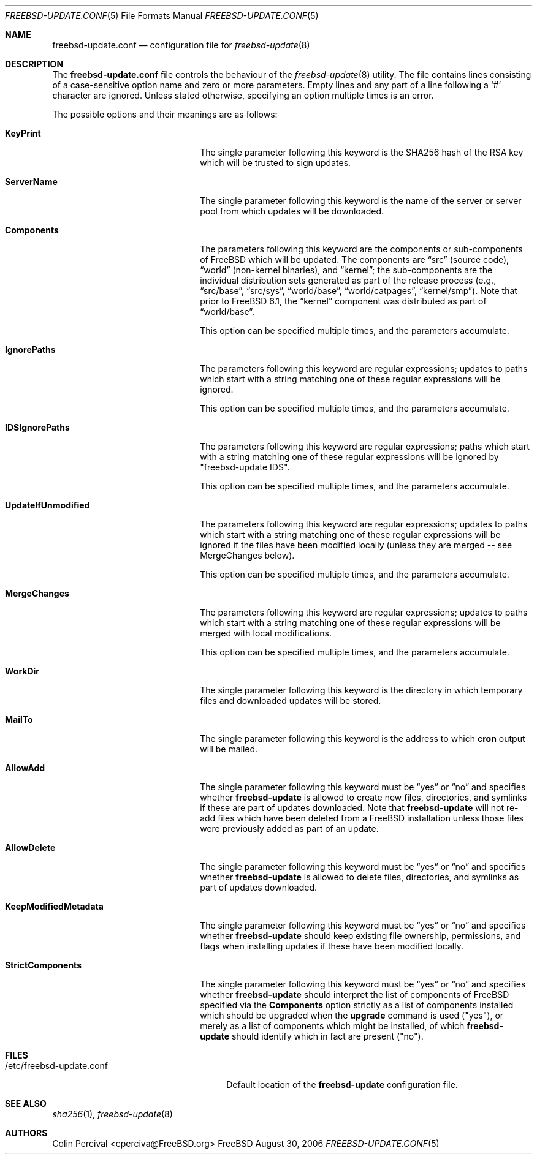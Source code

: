 .\"-
.\" Copyright 2006 Colin Percival
.\" All rights reserved
.\"
.\" Redistribution and use in source and binary forms, with or without
.\" modification, are permitted providing that the following conditions
.\" are met:
.\" 1. Redistributions of source code must retain the above copyright
.\"    notice, this list of conditions and the following disclaimer.
.\" 2. Redistributions in binary form must reproduce the above copyright
.\"    notice, this list of conditions and the following disclaimer in the
.\"    documentation and/or other materials provided with the distribution.
.\"
.\" THIS SOFTWARE IS PROVIDED BY THE AUTHOR ``AS IS'' AND ANY EXPRESS OR
.\" IMPLIED WARRANTIES, INCLUDING, BUT NOT LIMITED TO, THE IMPLIED
.\" WARRANTIES OF MERCHANTABILITY AND FITNESS FOR A PARTICULAR PURPOSE
.\" ARE DISCLAIMED.  IN NO EVENT SHALL THE AUTHOR BE LIABLE FOR ANY
.\" DIRECT, INDIRECT, INCIDENTAL, SPECIAL, EXEMPLARY, OR CONSEQUENTIAL
.\" DAMAGES (INCLUDING, BUT NOT LIMITED TO, PROCUREMENT OF SUBSTITUTE GOODS
.\" OR SERVICES; LOSS OF USE, DATA, OR PROFITS; OR BUSINESS INTERRUPTION)
.\" HOWEVER CAUSED AND ON ANY THEORY OF LIABILITY, WHETHER IN CONTRACT,
.\" STRICT LIABILITY, OR TORT (INCLUDING NEGLIGENCE OR OTHERWISE) ARISING
.\" IN ANY WAY OUT OF THE USE OF THIS SOFTWARE, EVEN IF ADVISED OF THE
.\" POSSIBILITY OF SUCH DAMAGE.
.\"
.\" $FreeBSD$
.\"
.Dd August 30, 2006
.Dt FREEBSD-UPDATE.CONF 5
.Os FreeBSD
.Sh NAME
.Nm freebsd-update.conf
.Nd configuration file for
.Xr freebsd-update 8
.Sh DESCRIPTION
The
.Nm
file controls the behaviour of the
.Xr freebsd-update 8
utility.
The file contains lines consisting of a case-sensitive option name and
zero or more parameters.
Empty lines and any part of a line following a
.Ql #
character are ignored.
Unless stated otherwise, specifying an option multiple times is an
error.
.Pp
The possible options and their meanings are as follows:
.Pp
.Bl -tag -width "KeepModifiedMetadata"
.It Cm KeyPrint
The single parameter following this keyword is the SHA256 hash
of the RSA key which will be trusted to sign updates.
.It Cm ServerName
The single parameter following this keyword is the name of the
server or server pool from which updates will be downloaded.
.It Cm Components
The parameters following this keyword are the components or
sub-components of
.Fx
which will be updated.
The components are
.Dq src
(source code),
.Dq world
(non-kernel binaries), and
.Dq kernel ;
the sub-components are the individual distribution sets generated as
part of the release process (e.g.,
.Dq src/base ,
.Dq src/sys ,
.Dq world/base ,
.Dq world/catpages ,
.Dq kernel/smp ) .
Note that prior to
.Fx 6.1 ,
the
.Dq kernel
component was distributed as part of
.Dq world/base .
.Pp
This option can be specified multiple times, and the parameters
accumulate.
.It Cm IgnorePaths
The parameters following this keyword are regular expressions;
updates to paths which start with a string matching one of
these regular expressions will be ignored.
.Pp
This option can be specified multiple times, and the parameters
accumulate.
.It Cm IDSIgnorePaths
The parameters following this keyword are regular expressions;
paths which start with a string matching one of these regular
expressions will be ignored by "freebsd-update IDS".
.Pp
This option can be specified multiple times, and the parameters
accumulate.
.It Cm UpdateIfUnmodified
The parameters following this keyword are regular expressions;
updates to paths which start with a string matching one of
these regular expressions will be ignored if the files have
been modified locally (unless they are merged -- see MergeChanges
below).
.Pp
This option can be specified multiple times, and the parameters
accumulate.
.It Cm MergeChanges
The parameters following this keyword are regular expressions;
updates to paths which start with a string matching one of
these regular expressions will be merged with local modifications.
.Pp
This option can be specified multiple times, and the parameters
accumulate.
.It Cm WorkDir
The single parameter following this keyword is the directory
in which temporary files and downloaded updates will be stored.
.It Cm MailTo
The single parameter following this keyword is the address
to which
.Cm cron
output will be mailed.
.It Cm AllowAdd
The single parameter following this keyword must be
.Dq yes
or
.Dq no
and specifies whether
.Cm freebsd-update
is allowed to create new files, directories, and symlinks if
these are part of updates downloaded.
Note that
.Cm freebsd-update
will not re-add files which have been deleted from a
.Fx
installation unless those files were previously added as part
of an update.
.It Cm AllowDelete
The single parameter following this keyword must be
.Dq yes
or
.Dq no
and specifies whether
.Cm freebsd-update
is allowed to delete files, directories, and symlinks as
part of updates downloaded.
.It Cm KeepModifiedMetadata
The single parameter following this keyword must be
.Dq yes
or
.Dq no
and specifies whether
.Cm freebsd-update
should keep existing file ownership, permissions, and flags
when installing updates if these have been modified locally.
.It Cm StrictComponents
The single parameter following this keyword must be
.Dq yes
or
.Dq no
and specifies whether
.Cm freebsd-update
should interpret the list of components of
.Fx
specified via the
.Cm Components
option strictly as a list of components installed which
should be upgraded when the
.Cm upgrade
command is used ("yes"), or merely as a list of components
which might be installed, of which
.Cm freebsd-update
should identify which in fact are present ("no").
.El
.Sh FILES
.Bl -tag -width "/etc/freebsd-update.conf"
.It /etc/freebsd-update.conf
Default location of the
.Cm freebsd-update
configuration file.
.El
.Sh SEE ALSO
.Xr sha256 1 ,
.Xr freebsd-update 8
.Sh AUTHORS
.An Colin Percival Aq cperciva@FreeBSD.org
